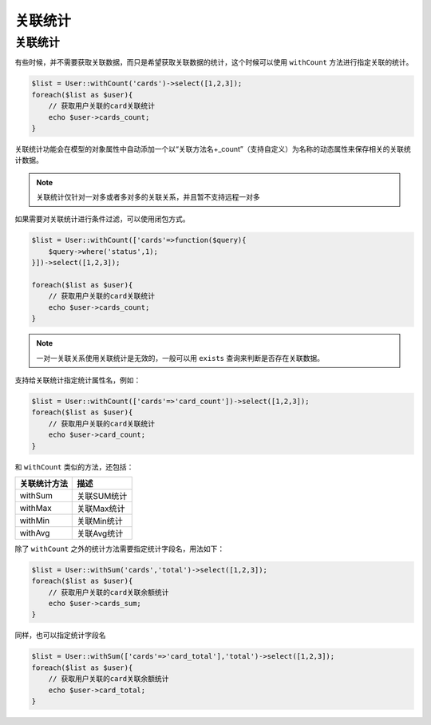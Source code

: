 ****
关联统计
****

关联统计
========

有些时候，并不需要获取关联数据，而只是希望获取关联数据的统计，这个时候可以使用 ``withCount`` 方法进行指定关联的统计。

.. code-block:: php

	$list = User::withCount('cards')->select([1,2,3]);
	foreach($list as $user){
	    // 获取用户关联的card关联统计
	    echo $user->cards_count;
	}

关联统计功能会在模型的对象属性中自动添加一个以“关联方法名+_count”（支持自定义）为名称的动态属性来保存相关的关联统计数据。

.. note:: 关联统计仅针对一对多或者多对多的关联关系，并且暂不支持远程一对多

如果需要对关联统计进行条件过滤，可以使用闭包方式。

.. code-block:: php


	$list = User::withCount(['cards'=>function($query){
	    $query->where('status',1);
	}])->select([1,2,3]);

	foreach($list as $user){
	    // 获取用户关联的card关联统计
	    echo $user->cards_count;
	}

.. note:: 一对一关联关系使用关联统计是无效的，一般可以用 ``exists`` 查询来判断是否存在关联数据。

支持给关联统计指定统计属性名，例如：

.. code-block:: php

	$list = User::withCount(['cards'=>'card_count'])->select([1,2,3]);
	foreach($list as $user){
	    // 获取用户关联的card关联统计
	    echo $user->card_count;
	}

和 ``withCount`` 类似的方法，还包括：

+--------------+-------------+
| 关联统计方法 | 描述        |
+==============+=============+
| withSum      | 关联SUM统计 |
+--------------+-------------+
| withMax      | 关联Max统计 |
+--------------+-------------+
| withMin      | 关联Min统计 |
+--------------+-------------+
| withAvg      | 关联Avg统计 |
+--------------+-------------+

除了 ``withCount`` 之外的统计方法需要指定统计字段名，用法如下：

.. code-block:: php

	$list = User::withSum('cards','total')->select([1,2,3]);
	foreach($list as $user){
	    // 获取用户关联的card关联余额统计
	    echo $user->cards_sum;
	}

同样，也可以指定统计字段名

.. code-block:: php

	$list = User::withSum(['cards'=>'card_total'],'total')->select([1,2,3]);
	foreach($list as $user){
	    // 获取用户关联的card关联余额统计
	    echo $user->card_total;
	}



















